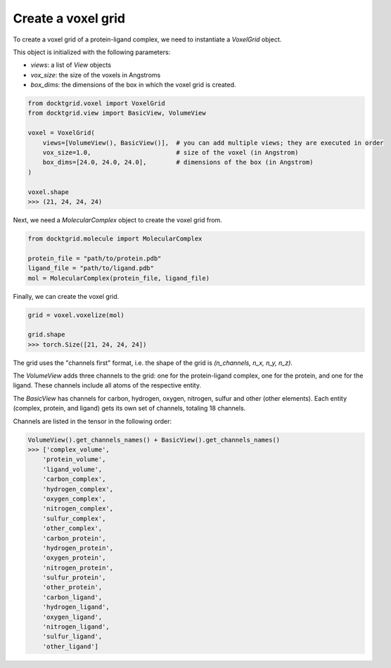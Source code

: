 Create a voxel grid
-------------------

To create a voxel grid of a protein-ligand complex, we need to instantiate a `VoxelGrid` object. 

This object is initialized with the following parameters:

- `views`: a list of `View` objects
- `vox_size`: the size of the voxels in Angstroms
- `box_dims`: the dimensions of the box in which the voxel grid is created.


.. code-block:: python

    from docktgrid.voxel import VoxelGrid
    from docktgrid.view import BasicView, VolumeView

    voxel = VoxelGrid(
        views=[VolumeView(), BasicView()],  # you can add multiple views; they are executed in order
        vox_size=1.0,                       # size of the voxel (in Angstrom)
        box_dims=[24.0, 24.0, 24.0],        # dimensions of the box (in Angstrom)
    )

    voxel.shape
    >>> (21, 24, 24, 24)


Next, we need a `MolecularComplex` object to create the voxel grid from.

.. code-block:: python

    from docktgrid.molecule import MolecularComplex
    
    protein_file = "path/to/protein.pdb"
    ligand_file = "path/to/ligand.pdb"
    mol = MolecularComplex(protein_file, ligand_file)

Finally, we can create the voxel grid.

.. code-block:: python

    grid = voxel.voxelize(mol)

    grid.shape
    >>> torch.Size([21, 24, 24, 24])

The grid uses the "channels first" format, i.e. the shape of the grid is `(n_channels, n_x, n_y, n_z)`.

The `VolumeView` adds three channels to the grid: one for the protein-ligand complex, one for the protein, and one for the ligand. These channels include all atoms of the respective entity.

The `BasicView` has channels for carbon, hydrogen, oxygen, nitrogen, sulfur and other (other elements). Each entity (complex, protein, and ligand) gets its own set of channels, totaling 18 channels.

Channels are listed in the tensor in the following order:

.. code-block:: python

    VolumeView().get_channels_names() + BasicView().get_channels_names()
    >>> ['complex_volume',
        'protein_volume',
        'ligand_volume',
        'carbon_complex',
        'hydrogen_complex',
        'oxygen_complex',
        'nitrogen_complex',
        'sulfur_complex',
        'other_complex',
        'carbon_protein',
        'hydrogen_protein',
        'oxygen_protein',
        'nitrogen_protein',
        'sulfur_protein',
        'other_protein',
        'carbon_ligand',
        'hydrogen_ligand',
        'oxygen_ligand',
        'nitrogen_ligand',
        'sulfur_ligand',
        'other_ligand']


